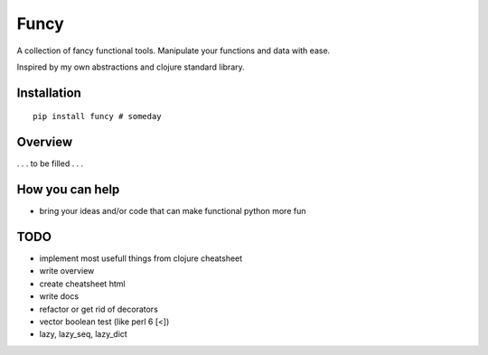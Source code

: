 Funcy
=====

A collection of fancy functional tools. Manipulate your functions and data with ease.

Inspired by my own abstractions and clojure standard library.


Installation
-------------

::

    pip install funcy # someday


Overview
--------

. . . to be filled . . .


How you can help
----------------

- bring your ideas and/or code that can make functional python more fun


TODO
----

- implement most usefull things from clojure cheatsheet
- write overview
- create cheatsheet html
- write docs
- refactor or get rid of decorators
- vector boolean test (like perl 6 [<])
- lazy, lazy_seq, lazy_dict
